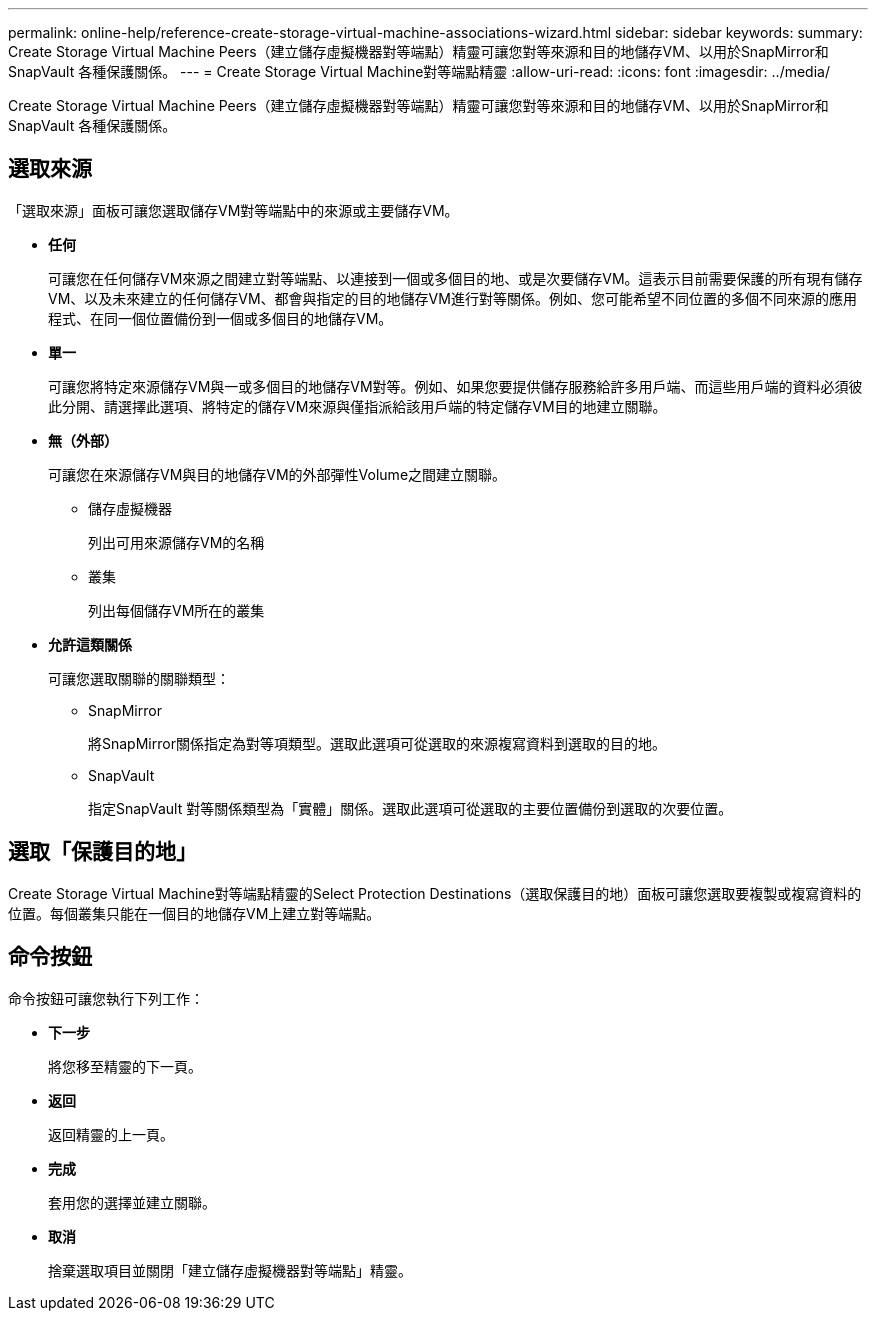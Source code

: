 ---
permalink: online-help/reference-create-storage-virtual-machine-associations-wizard.html 
sidebar: sidebar 
keywords:  
summary: Create Storage Virtual Machine Peers（建立儲存虛擬機器對等端點）精靈可讓您對等來源和目的地儲存VM、以用於SnapMirror和SnapVault 各種保護關係。 
---
= Create Storage Virtual Machine對等端點精靈
:allow-uri-read: 
:icons: font
:imagesdir: ../media/


[role="lead"]
Create Storage Virtual Machine Peers（建立儲存虛擬機器對等端點）精靈可讓您對等來源和目的地儲存VM、以用於SnapMirror和SnapVault 各種保護關係。



== 選取來源

「選取來源」面板可讓您選取儲存VM對等端點中的來源或主要儲存VM。

* *任何*
+
可讓您在任何儲存VM來源之間建立對等端點、以連接到一個或多個目的地、或是次要儲存VM。這表示目前需要保護的所有現有儲存VM、以及未來建立的任何儲存VM、都會與指定的目的地儲存VM進行對等關係。例如、您可能希望不同位置的多個不同來源的應用程式、在同一個位置備份到一個或多個目的地儲存VM。

* *單一*
+
可讓您將特定來源儲存VM與一或多個目的地儲存VM對等。例如、如果您要提供儲存服務給許多用戶端、而這些用戶端的資料必須彼此分開、請選擇此選項、將特定的儲存VM來源與僅指派給該用戶端的特定儲存VM目的地建立關聯。

* *無（外部）*
+
可讓您在來源儲存VM與目的地儲存VM的外部彈性Volume之間建立關聯。

+
** 儲存虛擬機器
+
列出可用來源儲存VM的名稱

** 叢集
+
列出每個儲存VM所在的叢集



* *允許這類關係*
+
可讓您選取關聯的關聯類型：

+
** SnapMirror
+
將SnapMirror關係指定為對等項類型。選取此選項可從選取的來源複寫資料到選取的目的地。

** SnapVault
+
指定SnapVault 對等關係類型為「實體」關係。選取此選項可從選取的主要位置備份到選取的次要位置。







== 選取「保護目的地」

Create Storage Virtual Machine對等端點精靈的Select Protection Destinations（選取保護目的地）面板可讓您選取要複製或複寫資料的位置。每個叢集只能在一個目的地儲存VM上建立對等端點。



== 命令按鈕

命令按鈕可讓您執行下列工作：

* *下一步*
+
將您移至精靈的下一頁。

* *返回*
+
返回精靈的上一頁。

* *完成*
+
套用您的選擇並建立關聯。

* *取消*
+
捨棄選取項目並關閉「建立儲存虛擬機器對等端點」精靈。


